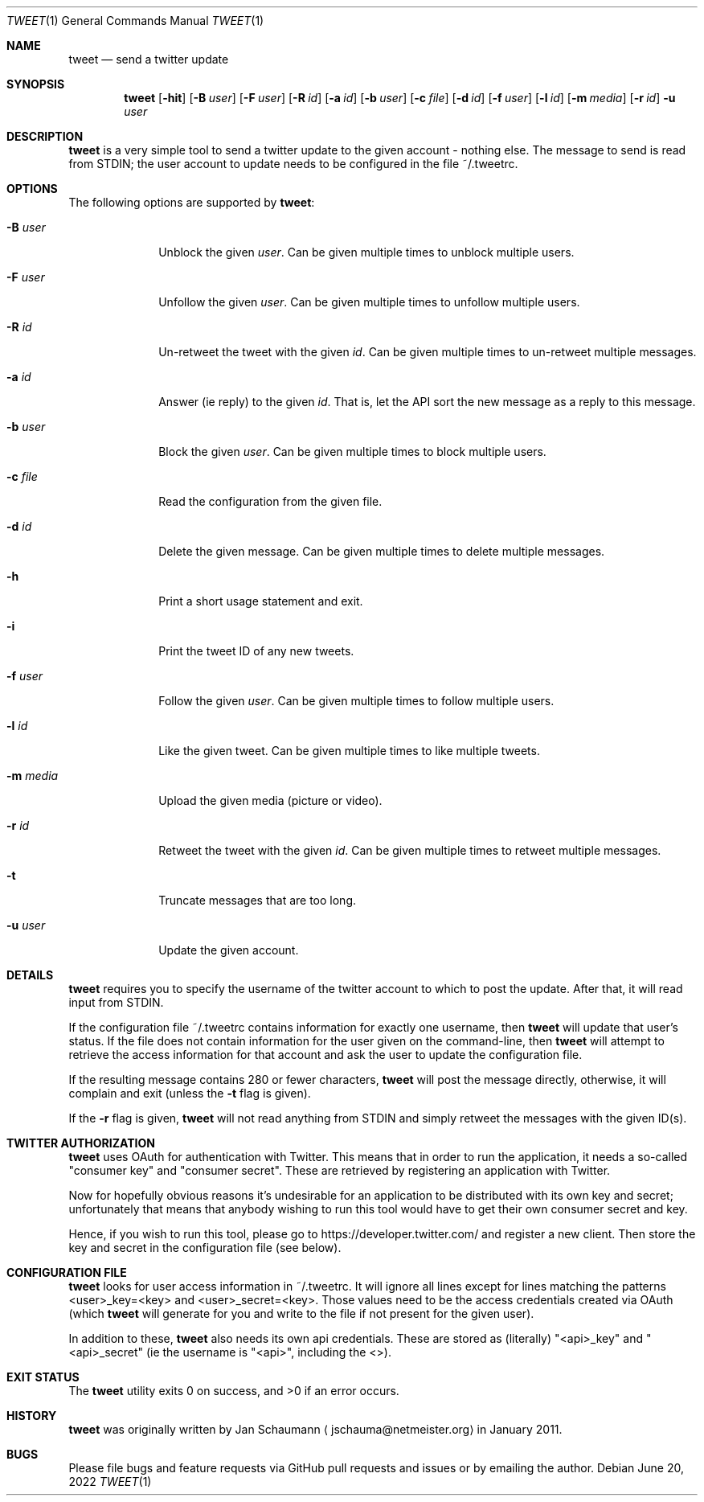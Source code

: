 .Dd June 20, 2022
.Dt TWEET 1
.Os
.Sh NAME
.Nm tweet
.Nd send a twitter update
.Sh SYNOPSIS
.Nm
.Op Fl hit
.Op Fl B Ar user
.Op Fl F Ar user
.Op Fl R Ar id
.Op Fl a Ar id
.Op Fl b Ar user
.Op Fl c Ar file
.Op Fl d Ar id
.Op Fl f Ar user
.Op Fl l Ar id
.Op Fl m Ar media
.Op Fl r Ar id
.Fl u Ar user
.Sh DESCRIPTION
.Nm
is a very simple tool to send a twitter update to the given account -
nothing else.
The message to send is read from STDIN; the user account to update needs to
be configured in the file ~/.tweetrc.
.Sh OPTIONS
The following options are supported by
.Nm :
.Bl -tag -width m_media_
.It Fl B Ar user
Unblock the given
.Ar user .
Can be given multiple times to unblock multiple users.
.It Fl F Ar user
Unfollow the given
.Ar user .
Can be given multiple times to unfollow multiple users.
.It Fl R Ar id
Un-retweet the tweet with the given
.Ar id .
Can be given multiple times to un-retweet multiple messages.
.It Fl a Ar id
Answer (ie reply) to the given
.Ar id .
That is, let the API sort the new message as a reply to this message.
.It Fl b Ar user
Block the given
.Ar user .
Can be given multiple times to block multiple users.
.It Fl c Ar file
Read the configuration from the given file.
.It Fl d Ar id
Delete the given message.
Can be given multiple times to delete multiple messages.
.It Fl h
Print a short usage statement and exit.
.It Fl i
Print the tweet ID of any new tweets.
.It Fl f Ar user
Follow the given
.Ar user .
Can be given multiple times to follow multiple users.
.It Fl l Ar id
Like the given tweet.
Can be given multiple times to like multiple tweets.
.It Fl m Ar media
Upload the given media (picture or video).
.It Fl r Ar id
Retweet the tweet with the given
.Ar id .
Can be given multiple times to retweet multiple messages.
.It Fl t
Truncate messages that are too long.
.It Fl u Ar user
Update the given account.
.El
.Sh DETAILS
.Nm
requires you to specify the username of the twitter account to which to
post the update.
After that, it will read input from STDIN.
.Pp
If the configuration file ~/.tweetrc contains information for exactly one
username, then
.Nm
will update that user's status.
If the file does not contain information for the user given on the
command-line, then
.Nm
will attempt to retrieve the access information for that account and ask
the user to update the configuration file.
.Pp
If the resulting message contains 280 or fewer characters,
.Nm
will post the message directly, otherwise, it will complain and exit
(unless the
.Fl t
flag is given).
.Pp
If the
.Fl r
flag is given,
.Nm
will not read anything from STDIN and simply retweet the messages with the
given ID(s).
.Sh TWITTER AUTHORIZATION
.Nm
uses OAuth for authentication with Twitter.
This means that in order to run the application, it needs a so-called
"consumer key" and "consumer secret".
These are retrieved by registering an application with Twitter.
.Pp
Now for hopefully obvious reasons it's undesirable for an application to
be distributed with its own key and secret; unfortunately that means that
anybody wishing to run this tool would have to get their own consumer
secret and key.
.Pp
Hence, if you wish to run this tool, please go to
https://developer.twitter.com/ and register a new client.
Then store the key and secret in the configuration file (see below).
.Sh CONFIGURATION FILE
.Nm
looks for user access information in ~/.tweetrc.
It will ignore all lines except for lines matching the patterns
<user>_key=<key> and <user>_secret=<key>.
Those values need to be the access credentials created via OAuth (which
.Nm
will generate for you and write to the file if not present for the given
user).
.Pp
In addition to these,
.Nm
also needs its own api credentials.
These are stored as (literally) "<api>_key" and "<api>_secret" (ie the
username is "<api>", including the <>).
.Sh EXIT STATUS
.Ex -std
.Sh HISTORY
.Nm
was originally written by
.An Jan Schaumann
.Aq jschauma@netmeister.org
in January 2011.
.Sh BUGS
Please file bugs and feature requests via GitHub pull
requests and issues or by emailing the author.
